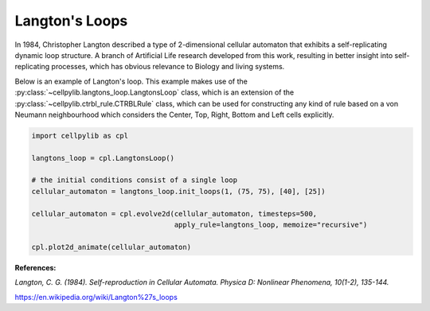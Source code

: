 Langton's Loops
---------------

In 1984, Christopher Langton described a type of 2-dimensional cellular automaton that exhibits a self-replicating
dynamic loop structure. A branch of Artificial Life research developed from this work, resulting in better insight into
self-replicating processes, which has obvious relevance to Biology and living systems.

Below is an example of Langton's loop. This example makes use of the :py:class:`~cellpylib.langtons_loop.LangtonsLoop`
class, which is an extension of the :py:class:`~cellpylib.ctrbl_rule.CTRBLRule` class, which can be used for
constructing any kind of rule based on a von Neumann neighbourhood which considers the Center, Top, Right, Bottom and
Left cells explicitly.

.. code-block::

    import cellpylib as cpl

    langtons_loop = cpl.LangtonsLoop()

    # the initial conditions consist of a single loop
    cellular_automaton = langtons_loop.init_loops(1, (75, 75), [40], [25])

    cellular_automaton = cpl.evolve2d(cellular_automaton, timesteps=500,
                                      apply_rule=langtons_loop, memoize="recursive")

    cpl.plot2d_animate(cellular_automaton)

.. image:: _static/langtons_loops.gif
    :width: 500

**References:**

*Langton, C. G. (1984). Self-reproduction in Cellular Automata. Physica D: Nonlinear Phenomena, 10(1-2), 135-144.*

https://en.wikipedia.org/wiki/Langton%27s_loops
